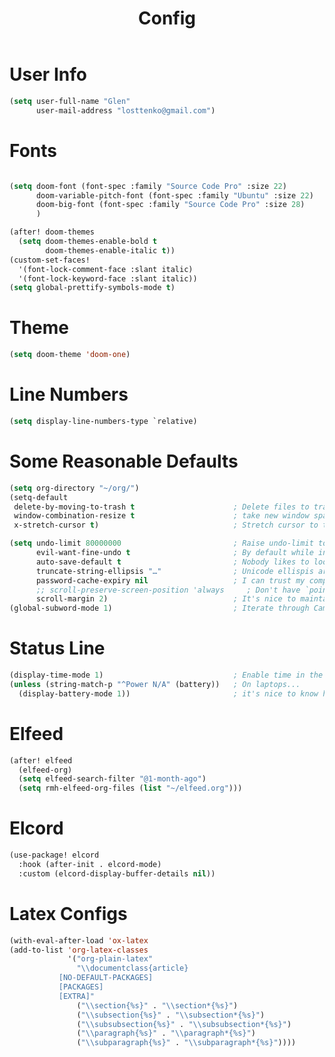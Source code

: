 #+TITLE: Config
#+PROPERTY: header-args :tangle ~/Documents/test.el
* User Info
#+begin_src emacs-lisp
(setq user-full-name "Glen"
      user-mail-address "losttenko@gmail.com")
#+end_src

* Fonts
#+begin_src emacs-lisp

(setq doom-font (font-spec :family "Source Code Pro" :size 22)
      doom-variable-pitch-font (font-spec :family "Ubuntu" :size 22)
      doom-big-font (font-spec :family "Source Code Pro" :size 28)
      )

(after! doom-themes
  (setq doom-themes-enable-bold t
        doom-themes-enable-italic t))
(custom-set-faces!
  '(font-lock-comment-face :slant italic)
  '(font-lock-keyword-face :slant italic))
(setq global-prettify-symbols-mode t)
#+end_src
* Theme
#+begin_src emacs-lisp
(setq doom-theme 'doom-one)
#+end_src

* Line Numbers
#+begin_src emacs-lisp
(setq display-line-numbers-type `relative)
#+end_src

* Some Reasonable Defaults
#+begin_src emacs-lisp
(setq org-directory "~/org/")
(setq-default
 delete-by-moving-to-trash t                      ; Delete files to trash
 window-combination-resize t                      ; take new window space from all other windows (not just current)
 x-stretch-cursor t)                              ; Stretch cursor to the glyph width

(setq undo-limit 80000000                         ; Raise undo-limit to 80Mb
      evil-want-fine-undo t                       ; By default while in insert all changes are one big blob. Be more granular
      auto-save-default t                         ; Nobody likes to loose work, I certainly don't
      truncate-string-ellipsis "…"                ; Unicode ellispis are nicer than "...", and also save /precious/ space
      password-cache-expiry nil                   ; I can trust my computers ... can't I?
      ;; scroll-preserve-screen-position 'always     ; Don't have `point' jump around
      scroll-margin 2)                            ; It's nice to maintain a little margin
(global-subword-mode 1)                           ; Iterate through CamelCase words
#+end_src

* Status Line
#+begin_src emacs-lisp
(display-time-mode 1)                             ; Enable time in the mode-line
(unless (string-match-p "^Power N/A" (battery))   ; On laptops...
  (display-battery-mode 1))                       ; it's nice to know how much power you have
#+end_src

* Elfeed
#+begin_src emacs-lisp
(after! elfeed
  (elfeed-org)
  (setq elfeed-search-filter "@1-month-ago")
  (setq rmh-elfeed-org-files (list "~/elfeed.org")))
#+end_src
* Elcord
#+begin_src emacs-lisp
(use-package! elcord
  :hook (after-init . elcord-mode)
  :custom (elcord-display-buffer-details nil))
#+end_src

* Latex Configs
#+begin_src emacs-lisp
(with-eval-after-load 'ox-latex
(add-to-list 'org-latex-classes
             '("org-plain-latex"
               "\\documentclass{article}
           [NO-DEFAULT-PACKAGES]
           [PACKAGES]
           [EXTRA]"
               ("\\section{%s}" . "\\section*{%s}")
               ("\\subsection{%s}" . "\\subsection*{%s}")
               ("\\subsubsection{%s}" . "\\subsubsection*{%s}")
               ("\\paragraph{%s}" . "\\paragraph*{%s}")
               ("\\subparagraph{%s}" . "\\subparagraph*{%s}"))))
#+end_src
